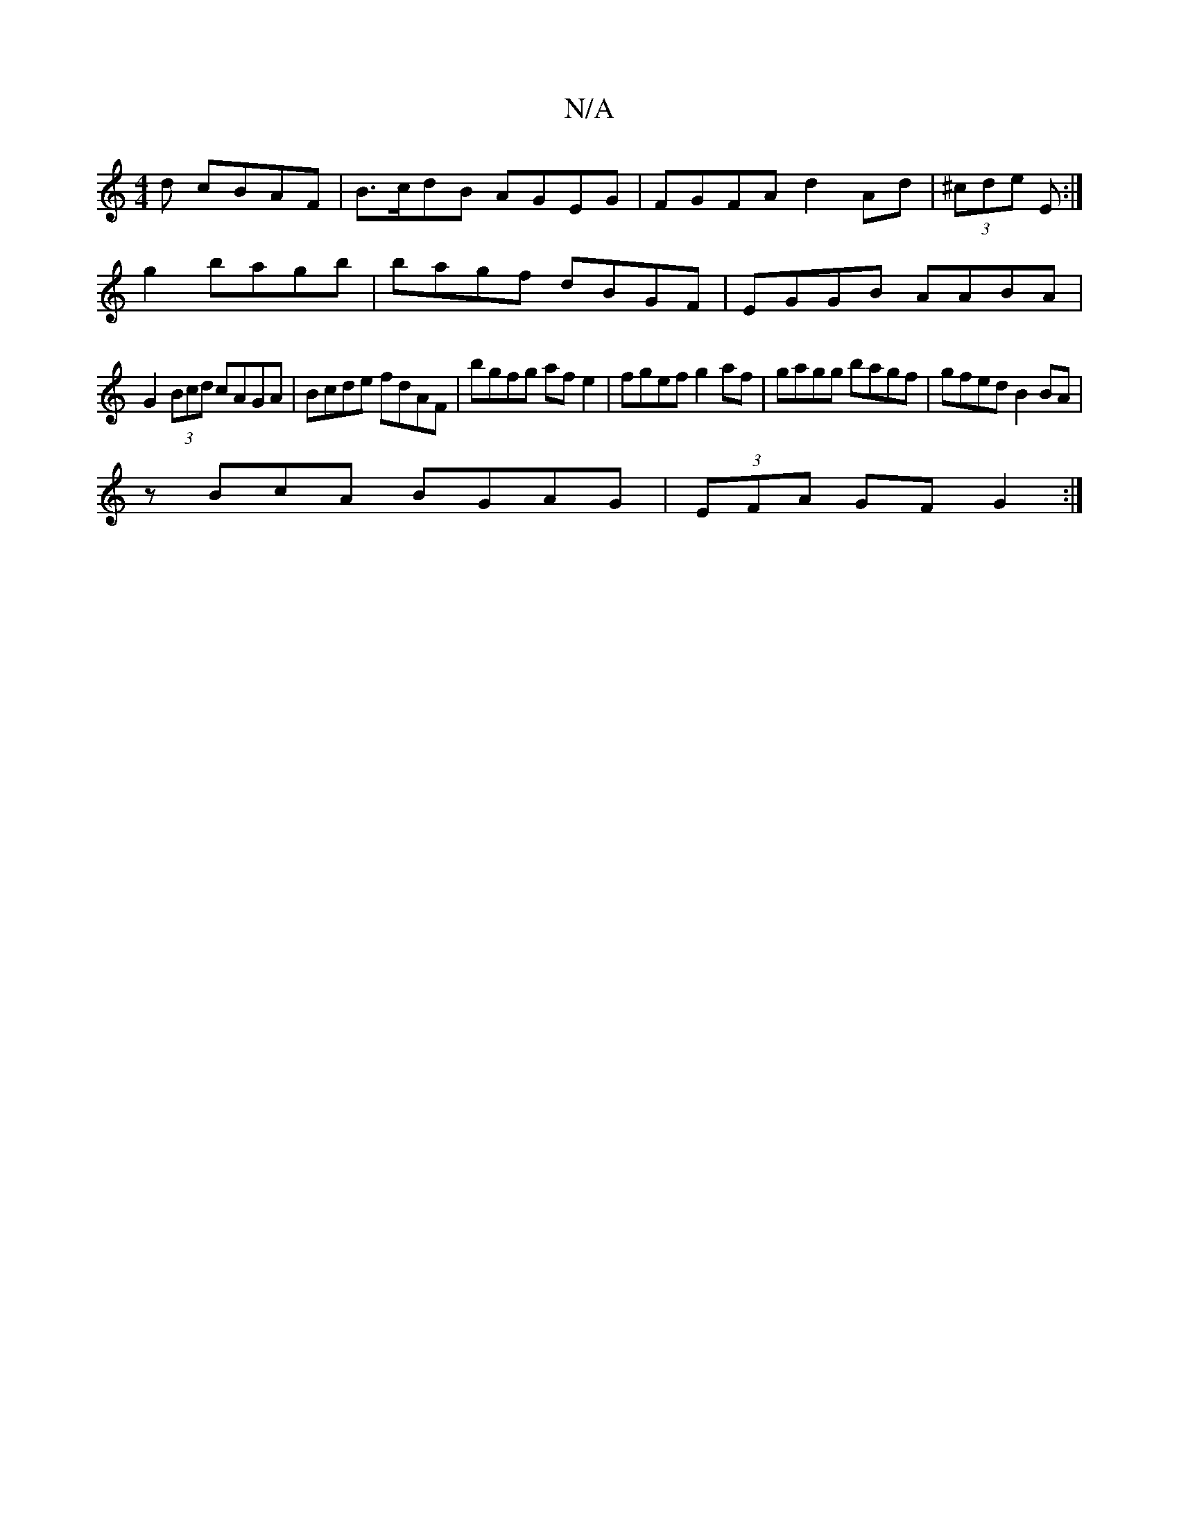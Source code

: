 X:1
T:N/A
M:4/4
R:N/A
K:Cmajor
d cBAF | B>cdB AGEG |  FGFA d2 Ad | (3^cde E :|[M:!or
g2 bagb | bagf dBGF|EGGB AABA|
G2 (3Bcd cAGA |Bcde fdAF | bgfg af e2 | fgef g2af | gagg bagf | gfed B2 BA |
zBcA BGAG | (3EFA GF G2 :|
|: [M:6/8] 